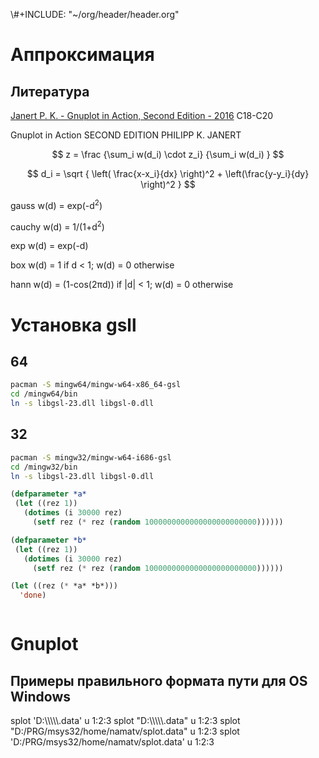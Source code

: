 \#+INCLUDE: "~/org/header/header.org"

* Аппроксимация
** Литература
[[\\solver\dfni$\%D0%93%D1%80%D0%B0%D1%84%D0%B8%D0%BA%D0%B0\Gnuplot\Janert%20P.%20K.%20-%20Gnuplot%20in%20Action,%20Second%20Edition%20-%202016.pdf][Janert P. K. - Gnuplot in Action, Second Edition - 2016]]
С18-С20

Gnuplot in Action
SECOND EDITION
PHILIPP K. JANERT


\[ z = \frac {\sum_i w(d_i) \cdot z_i} {\sum_i w(d_i) } \]

\[ d_i = \sqrt { \left( \frac{x-x_i}{dx} \right)^2 + \left(\frac{y-y_i}{dy} \right)^2 } \]



 gauss    w(d) = exp(-d^2)                                   
                         
 cauchy   w(d) = 1/(1+d^2)                                                            

 exp      w(d) = exp(-d)                                                              

 box      w(d) = 1 if d < 1; w(d) = 0 otherwise                                       

 hann     w(d) = (1-cos(2πd)) if |d| < 1; w(d) = 0 otherwise 
* Установка gsll

** 64

#+BEGIN_SRC bash
  pacman -S mingw64/mingw-w64-x86_64-gsl
  cd /mingw64/bin
  ln -s libgsl-23.dll libgsl-0.dll
#+END_SRC

** 32
#+BEGIN_SRC bash
  pacman -S mingw32/mingw-w64-i686-gsl
  cd /mingw32/bin
  ln -s libgsl-23.dll libgsl-0.dll
#+END_SRC

#+RESULTS:



#+BEGIN_SRC lisp
  (defparameter *a*
   (let ((rez 1))
     (dotimes (i 30000 rez)
       (setf rez (* rez (random 1000000000000000000000000))))))

  (defparameter *b*
   (let ((rez 1))
     (dotimes (i 30000 rez)
       (setf rez (* rez (random 1000000000000000000000000))))))

  (let ((rez (* *a* *b*)))
    'done)


#+END_SRC
* Gnuplot

** Примеры правильного формата пути для OS Windows

splot 'D:\\PRG\\msys32\\home\\namatv\\splot.data' u 1:2:3
splot "D:\\PRG\\msys32\\home\\namatv\\splot.data" u 1:2:3
splot "D:/PRG/msys32/home/namatv/splot.data" u 1:2:3
splot 'D:/PRG/msys32/home/namatv/splot.data' u 1:2:3
